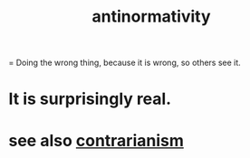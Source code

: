 :PROPERTIES:
:ID:       666878f3-3e99-43df-a5b9-bd12cd3b3844
:END:
#+title: antinormativity
= Doing the wrong thing, because it is wrong, so others see it.
* It is surprisingly real.
* see also [[https://github.com/JeffreyBenjaminBrown/public_notes_with_github-navigable_links/blob/master/contrarianism.org][contrarianism]]
